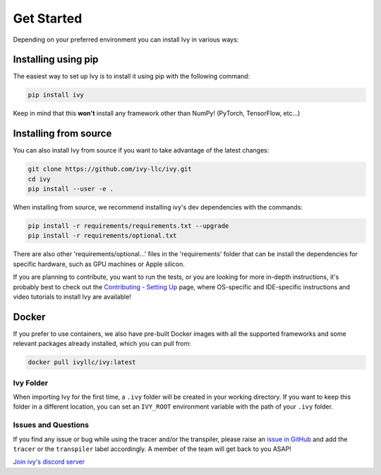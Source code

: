 Get Started
===========

Depending on your preferred environment you can install Ivy in various ways:

Installing using pip
--------------------

The easiest way to set up Ivy is to install it using pip with the following command:

.. code-block:: bash

    pip install ivy

Keep in mind that this **won't** install any framework other than NumPy! (PyTorch, TensorFlow, etc...)

Installing from source
----------------------

You can also install Ivy from source if you want to take advantage of the latest
changes:

.. code-block:: bash

    git clone https://github.com/ivy-llc/ivy.git
    cd ivy
    pip install --user -e .

When installing from source, we recommend installing ivy's dev dependencies with the commands:

.. code-block:: bash

    pip install -r requirements/requirements.txt --upgrade
    pip install -r requirements/optional.txt

There are also other 'requirements/optional...' files in the 'requirements' folder that
can be install the dependencies for specific hardware, such as GPU machines or Apple silicon.

If you are planning to contribute, you want to run the tests, or you are looking
for more in-depth instructions, it's probably best to check out
the `Contributing - Setting Up <contributing/setting_up.rst>`_ page,
where OS-specific and IDE-specific instructions and video tutorials to install Ivy are available!

Docker
------

If you prefer to use containers, we also have pre-built Docker images with all the
supported frameworks and some relevant packages already installed, which you can pull from:

.. code-block:: bash

    docker pull ivyllc/ivy:latest

Ivy Folder
~~~~~~~~~~

When importing Ivy for the first time, a ``.ivy`` folder will be created in your
working directory. If you want to keep this folder in a different location,
you can set an ``IVY_ROOT`` environment variable with the path of your ``.ivy`` folder.

Issues and Questions
~~~~~~~~~~~~~~~~~~~~

If you find any issue or bug while using the tracer and/or the transpiler, please
raise an `issue in GitHub <https://github.com/ivy-llc/ivy/issues>`_ and add the ``tracer``
or the ``transpiler`` label accordingly. A member of the team will get back to you ASAP!

`Join ivy's discord server <https://discord.gg/uYRmyPxMQq>`_
